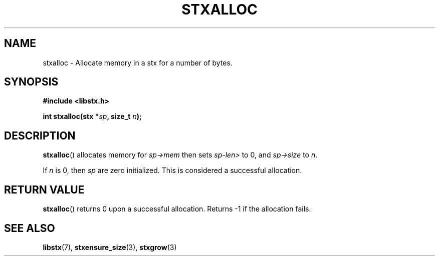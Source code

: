 .TH STXALLOC 3 libstx
.SH NAME
 stxalloc - Allocate memory in a stx for a number of bytes.
.SH SYNOPSIS
.B #include <libstx.h>

.B int stxalloc(stx *\fIsp\fP, size_t \fIn\fP);
.SH DESCRIPTION
.BR stxalloc ()
allocates memory for
.I sp->mem
then sets
.I sp-len>
to 0, and
.I sp->size
to
.IR n .
.P
If
.I n
is 0, then
.I sp
are zero initialized. This is considered a successful allocation.
.SH RETURN VALUE
.BR stxalloc ()
returns 0 upon a successful allocation. Returns -1 if the allocation fails.
.SH SEE ALSO
.BR libstx (7),
.BR stxensure_size (3),
.BR stxgrow (3)
